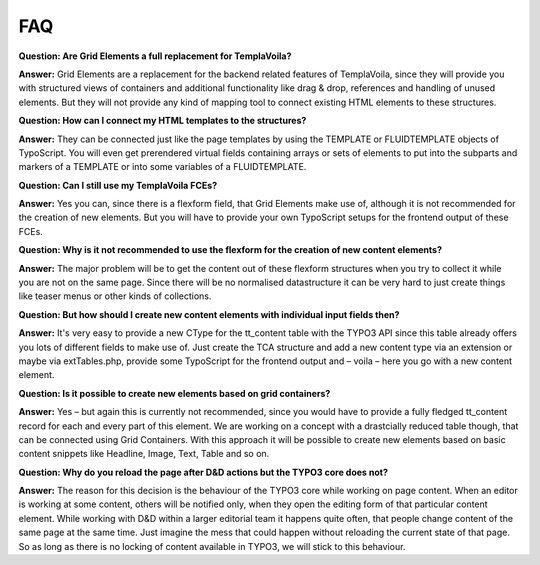 

.. ==================================================
.. FOR YOUR INFORMATION
.. --------------------------------------------------
.. -*- coding: utf-8 -*- with BOM.

.. ==================================================
.. DEFINE SOME TEXTROLES
.. --------------------------------------------------
.. role::   underline
.. role::   typoscript(code)
.. role::   ts(typoscript)
   :class:  typoscript
.. role::   php(code)


FAQ
---

**Question: Are Grid Elements a full replacement for TemplaVoila?**

**Answer:** Grid Elements are a replacement for the backend related
features of TemplaVoila, since they will provide you with structured
views of containers and additional functionality like drag & drop,
references and handling of unused elements. But they will not provide
any kind of mapping tool to connect existing HTML elements to these
structures.

**Question: How can I connect my HTML templates to the structures?**

**Answer:** They can be connected just like the page templates by
using the TEMPLATE or FLUIDTEMPLATE objects of TypoScript. You will
even get prerendered virtual fields containing arrays or sets of
elements to put into the subparts and markers of a TEMPLATE or into
some variables of a FLUIDTEMPLATE.

**Question: Can I still use my TemplaVoila FCEs?**

**Answer:** Yes you can, since there is a flexform field, that Grid
Elements make use of, although it is not recommended for the creation
of new elements. But you will have to provide your own TypoScript
setups for the frontend output of these FCEs.

**Question: Why is it not recommended to use the flexform for the
creation of new content elements?**

**Answer:** The major problem will be to get the content out of these
flexform structures when you try to collect it while you are not on
the same page. Since there will be no normalised datastructure it can
be very hard to just create things like teaser menus or other kinds of
collections.

**Question: But how should I create new content elements with
individual input fields then?**

**Answer:** It's very easy to provide a new CType for the tt\_content
table with the TYPO3 API since this table already offers you lots of
different fields to make use of. Just create the TCA structure and add
a new content type via an extension or maybe via extTables.php,
provide some TypoScript for the frontend output and – voila – here you
go with a new content element.

**Question: Is it possible to create new elements based on grid
containers?**

**Answer:** Yes – but again this is currently not recommended, since
you would have to provide a fully fledged tt\_content record for each
and every part of this element. We are working on a concept with a
drastcially reduced table though, that can be connected using Grid
Containers. With this approach it will be possible to create new
elements based on basic content snippets like Headline, Image, Text,
Table and so on.

**Question: Why do you reload the page after D&D actions but the TYPO3
core does not?**

**Answer:** The reason for this decision is the behaviour of the TYPO3
core while working on page content. When an editor is working at some
content, others will be notified only, when they open the editing form
of that particular content element. While working with D&D within
a larger editorial team it happens quite often, that people change
content of the same page at the same time. Just imagine the mess that
could happen without reloading the current state of that page. So as
long as there is no locking of content available in TYPO3, we will
stick to this behaviour.


